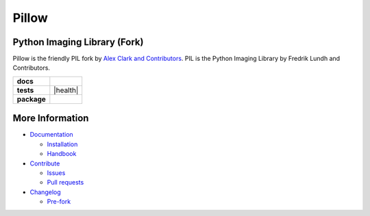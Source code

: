 Pillow
======

Python Imaging Library (Fork)
-----------------------------

Pillow is the friendly PIL fork by `Alex Clark and Contributors <https://github.com/python-pillow/Pillow/graphs/contributors>`_. PIL is the Python Imaging Library by Fredrik Lundh and Contributors.

.. start-badges

.. list-table::
    :stub-columns: 1

    * - docs
      - |docs|
    * - tests
      - | |linux| |macos| |windows| |coverage| |health|
    * - package
      - |zenodo| |version|

.. |docs| image:: https://readthedocs.org/projects/pillow/badge/?version=latest
   :target: https://pillow.readthedocs.io/?badge=latest
   :alt: Documentation Status

.. |linux| image:: https://img.shields.io/travis/python-pillow/Pillow/master.svg?label=Linux%20build
   :target: https://travis-ci.org/python-pillow/Pillow
   :alt: Travis CI build status (Linux)

.. |macos| image:: https://img.shields.io/travis/python-pillow/pillow-wheels/latest.svg?label=macOS%20build
   :target: https://travis-ci.org/python-pillow/pillow-wheels
   :alt: Travis CI build status (macOS)

.. |windows| image:: https://img.shields.io/appveyor/ci/python-pillow/Pillow/master.svg?label=Windows%20build
   :target: https://ci.appveyor.com/project/python-pillow/Pillow
   :alt: AppVeyor CI build status (Windows)

.. |coverage| image:: https://coveralls.io/repos/python-pillow/Pillow/badge.svg?branch=master&service=github
   :target: https://coveralls.io/github/python-pillow/Pillow?branch=master
   :alt: Code coverage

.. |zenodo| image:: https://zenodo.org/badge/17549/python-pillow/Pillow.svg
   :target: https://zenodo.org/badge/latestdoi/17549/python-pillow/Pillow

.. |version| image:: https://img.shields.io/pypi/v/pillow.svg
   :target: https://pypi.python.org/pypi/Pillow/
   :alt: Latest PyPI version

.. end-badges



More Information
----------------

- `Documentation <https://pillow.readthedocs.io/>`_

  - `Installation <https://pillow.readthedocs.io/en/latest/installation.html>`_
  - `Handbook <https://pillow.readthedocs.io/en/latest/handbook/index.html>`_

- `Contribute <https://github.com/python-pillow/Pillow/blob/master/.github/CONTRIBUTING.md>`_

  - `Issues <https://github.com/python-pillow/Pillow/issues>`_
  - `Pull requests <https://github.com/python-pillow/Pillow/pulls>`_

- `Changelog <https://github.com/python-pillow/Pillow/blob/master/CHANGES.rst>`_

  - `Pre-fork <https://github.com/python-pillow/Pillow/blob/master/CHANGES.rst#pre-fork>`_
